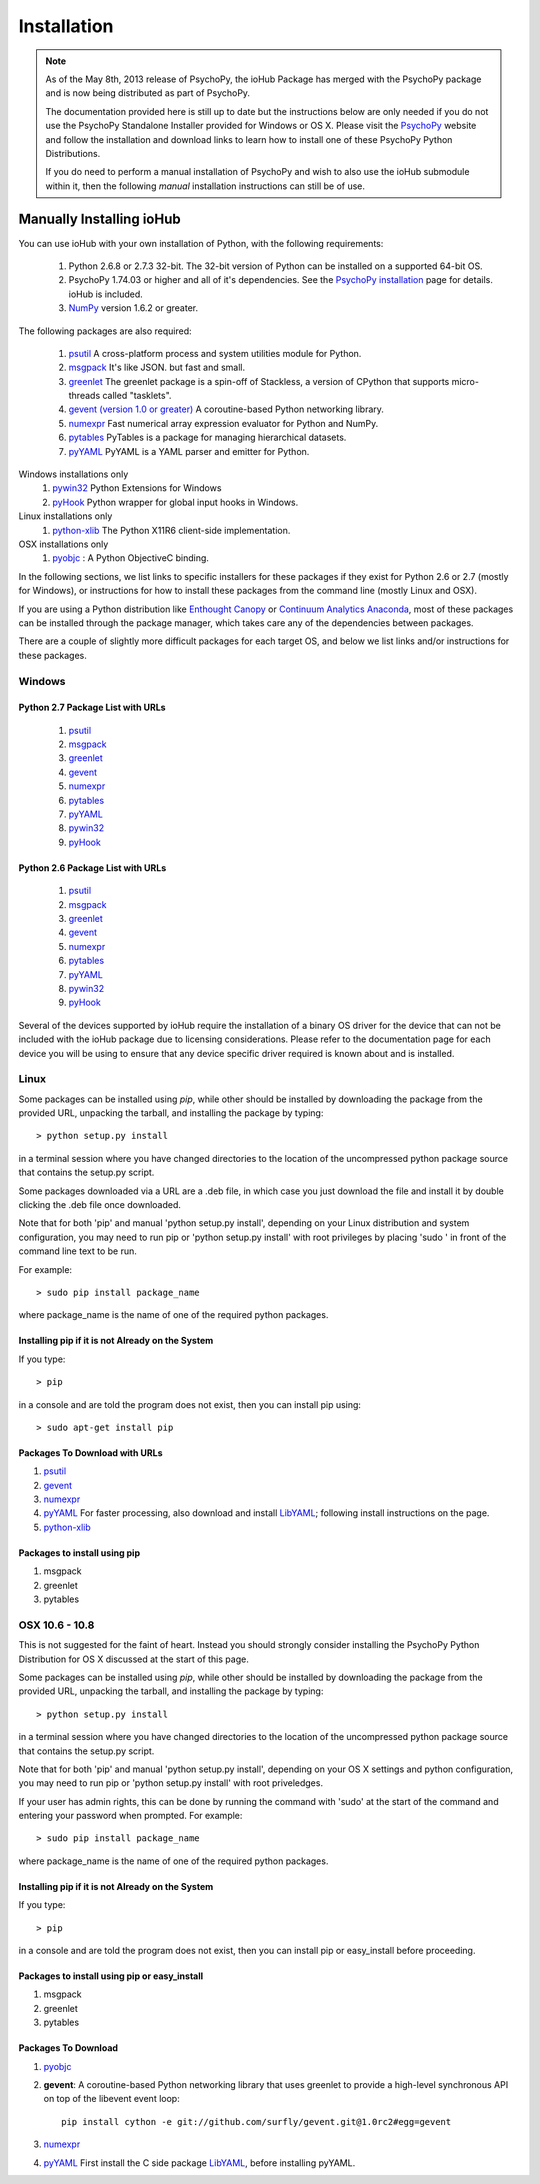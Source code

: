 #############
Installation
#############

.. note:: As of the May 8th, 2013 release of PsychoPy, the ioHub Package has merged with
    the PsychoPy package and is now being distributed as part of PsychoPy. 
    
    The documentation provided here is still up to date but the instructions
    below are only needed if you do not use the PsychoPy Standalone Installer
    provided for Windows or OS X. Please visit the `PsychoPy <http://www.psychopy.org>`_ 
    website and follow the installation and download links to learn how to install one of these
    PsychoPy Python Distributions.

    If you do need to perform a manual installation of PsychoPy and wish to also
    use the ioHub submodule within it, then the following *manual* installation
    instructions can still be of use.
 
Manually Installing ioHub
##########################

You can use ioHub with your own installation of Python, with the following
requirements:

    #. Python 2.6.8 or 2.7.3 32-bit. The 32-bit version of Python can be installed on a supported 64-bit OS.
    #. PsychoPy 1.74.03 or higher and all of it's dependencies. See the `PsychoPy installation <http://www.psychopy.org/installation.html>`_ page for details. ioHub is included.
    #. `NumPy <http://www.numpy.org/>`_ version 1.6.2 or greater.

The following packages are also required:
   
    #. `psutil <https://pypi.python.org/pypi/psutil>`_ A cross-platform process and system utilities module for Python.
    #. `msgpack <https://pypi.python.org/pypi/msgpack-python>`_ It's like JSON. but fast and small.
    #. `greenlet <https://pypi.python.org/pypi/greenlet>`_ The greenlet package is a spin-off of Stackless, a version of CPython that supports micro-threads called "tasklets".
    #. `gevent (version 1.0 or greater) <http://www.gevent.org/>`_ A coroutine-based Python networking library.
    #. `numexpr <https://code.google.com/p/numexpr/>`_ Fast numerical array expression evaluator for Python and NumPy.
    #. `pytables <http://www.pytables.org>`_ PyTables is a package for managing hierarchical datasets.
    #. `pyYAML <http://pyyaml.org/>`_ PyYAML is a YAML parser and emitter for Python.

Windows installations only
    #. `pywin32 <http://sourceforge.net/projects/pywin32/>`_ Python Extensions for Windows
    #. `pyHook <http://sourceforge.net/projects/pyhook/>`_ Python wrapper for global input hooks in Windows.

Linux installations only
    #. `python-xlib <http://sourceforge.net/projects/python-xlib/>`_ The Python X11R6 client-side implementation.

OSX installations only
    #. `pyobjc <http://pythonhosted.org/pyobjc/>`_ : A  Python ObjectiveC binding.    

In the following sections, we list links to specific installers for these packages
if they exist for Python 2.6 or 2.7 (mostly for Windows), or instructions for how 
to install these packages from the command line (mostly Linux and OSX).

If you are using a Python distribution like `Enthought Canopy <https://www.enthought.com/products/canopy/>`_ or 
`Continuum Analytics Anaconda <https://store.continuum.io/cshop/anaconda/>`_, 
most of these packages can be installed through the package manager, which
takes care any of the dependencies between packages.

There are a couple of slightly more difficult packages for each target OS, and below
we list links and/or instructions for these packages.

Windows
=========

Python 2.7 Package List with URLs
++++++++++++++++++++++++++++++++++

    #. `psutil <https://pypi.python.org/packages/2.7/p/psutil/psutil-1.2.1.win32-py2.7.exe#md5=c4264532a64414cf3aa0d8b17d17e015>`_
    #. `msgpack <http://pypi.python.org/packages/2.7/m/msgpack-python/msgpack_python-0.2.0-py2.7-win32.egg#md5=d52bd856ca8c8d9a6ee86937e1b4c644>`_
    #. `greenlet <http://pypi.python.org/packages/2.7/g/greenlet/greenlet-0.4.0.win32-py2.7.exe#md5=910896116b1e4fd527b8afaadc7132f3>`_
    #. `gevent <https://github.com/downloads/surfly/gevent/gevent-1.0rc2.win32-py2.7.exe>`_
    #. `numexpr <http://code.google.com/p/numexpr/downloads/detail?name=numexpr-1.4.2.win32-py2.7.exe&can=2&q=>`_ 
    #. `pytables <http://www.lfd.uci.edu/~gohlke/pythonlibs/#pytables>`_ 
    #. `pyYAML <http://pyyaml.org/download/pyyaml/PyYAML-3.10.win32-py2.7.exe>`_ 
    #. `pywin32 <http://sourceforge.net/projects/pywin32/files/pywin32/Build%20217/pywin32-217.win32-py2.7.exe/download>`_ 
    #. `pyHook <http://sourceforge.net/projects/pyhook/files/pyhook/1.5.1/pyHook-1.5.1.win32-py2.7.exe/download>`_ 

Python 2.6 Package List with URLs
+++++++++++++++++++++++++++++++++++

    #. `psutil <https://pypi.python.org/packages/2.6/p/psutil/psutil-1.2.1.win32-py2.6.exe#md5=7d3d9c8bc147b87c04e93dd0ff1bd502>`_ 
    #. `msgpack <http://www.lfd.uci.edu/~gohlke/pythonlibs/#msgpack>`_ 
    #. `greenlet <https://pypi.python.org/packages/2.6/g/greenlet/greenlet-0.4.0.win32-py2.6.exe>`_ 
    #. `gevent <https://code.google.com/p/gevent/downloads/detail?name=gevent-1.0b4.win32-py2.6.exe&can=2&q=>`_ 
    #. `numexpr <http://code.google.com/p/numexpr/downloads/detail?name=numexpr-1.4.2.win32-py2.6.exe&can=2&q=>`_ 
    #. `pytables <http://www.lfd.uci.edu/~gohlke/pythonlibs/#pytables>`_ 
    #. `pyYAML <http://pyyaml.org/download/pyyaml/PyYAML-3.10.win32-py2.6.exe>`_ 
    #. `pywin32 <http://sourceforge.net/projects/pywin32/files/pywin32/Build%20217/pywin32-217.win32-py2.6.exe/download>`_ 
    #. `pyHook <http://sourceforge.net/projects/pyhook/files/pyhook/1.5.1/pyHook-1.5.1.win32-py2.6.exe/download>`_ 

Several of the devices supported by ioHub require the installation of a binary OS driver
for the device that can not be included with the ioHub package due to licensing 
considerations. Please refer to the documentation page for each device you will be using to ensure that
any device specific driver required is known about and is installed.

Linux
=========

Some packages can be installed using *pip*, while other should be installed 
by downloading the package from the provided URL, unpacking the tarball, and 
installing the package by typing::

    > python setup.py install

in a terminal session where you have changed directories to the location of the uncompressed 
python package source that contains the setup.py script.

Some packages downloaded via a URL are a .deb file, in which case you just download
the file and install it by double clicking the .deb file once downloaded. 

Note that for both 'pip' and manual 'python setup.py install', depending on your
Linux distribution and system configuration, you may need to run pip or 
'python setup.py install' with root privileges by placing 'sudo ' in front of the
command line text to be run.

For example::

    > sudo pip install package_name

where package_name is the name of one of the required python packages.

Installing pip if it is not Already on the System
+++++++++++++++++++++++++++++++++++++++++++++++++++

If you type:: 

    > pip

in a console and are told the program does not exist, then you can install pip using::

    > sudo apt-get install pip

Packages To Download with URLs
++++++++++++++++++++++++++++++

#. `psutil <https://pypi.python.org/packages/source/p/psutil/psutil-1.2.1.tar.gz#md5=80c3b251389771ab472e554e6c729c36>`_ 
#. `gevent <https://github.com/downloads/surfly/gevent/python-gevent_1.0rc2_i386.deb>`_ 
#. `numexpr <http://code.google.com/p/numexpr/downloads/detail?name=numexpr-2.0.1.tar.gz&can=2&q=>`_ 
#. `pyYAML <http://pyyaml.org/wiki/PyYAMLDocumentation>`_ For faster processing, also download and install `LibYAML <http://pyyaml.org/wiki/LibYAML>`_; following install instructions on the page.
#. `python-xlib <http://sourceforge.net/projects/python-xlib/>`_ 

Packages to install using pip
++++++++++++++++++++++++++++++

#. msgpack 
#. greenlet 
#. pytables  

OSX 10.6 - 10.8
================

This is not suggested for the faint of heart. Instead you should strongly consider 
installing the PsychoPy Python Distribution for OS X discussed at the start of this page.

Some packages can be installed using *pip*, while other should be installed 
by downloading the package from the provided URL, unpacking the tarball, and 
installing the package by typing::

    > python setup.py install

in a terminal session where you have changed directories to the location of the uncompressed 
python package source that contains the setup.py script.

Note that for both 'pip' and manual 'python setup.py install', depending on your
OS X settings and python configuration, you may need to run pip or 
'python setup.py install' with root priveledges.

If your user has admin rights, this can be done by running the command with 'sudo'
at the start of the command and entering your password when prompted. For example::

    > sudo pip install package_name

where package_name is the name of one of the required python packages.

Installing pip if it is not Already on the System
++++++++++++++++++++++++++++++++++++++++++++++++++

If you type:: 

    > pip

in a console and are told the program does not exist, then you can install pip or easy_install before proceeding.

Packages to install using pip or easy_install
++++++++++++++++++++++++++++++++++++++++++++++

#. msgpack 
#. greenlet 
#. pytables  

Packages To Download
++++++++++++++++++++

#. `pyobjc <https://pypi.python.org/packages/source/p/pyobjc/pyobjc-2.5.1.tar.gz#md5=f242cff4a25ce397bb381c21a35db885>`_    
#. **gevent**: A coroutine-based Python networking library that uses greenlet to provide a high-level synchronous API on top of the libevent event loop::

		pip install cython -e git://github.com/surfly/gevent.git@1.0rc2#egg=gevent

#. `numexpr <http://code.google.com/p/numexpr/downloads/detail?name=numexpr-2.0.1.tar.gz&can=2&q=>`_     
#. `pyYAML <http://pyyaml.org/download/pyyaml/PyYAML-3.10.tar.gz>`_ First install the C side package `LibYAML <http://pyyaml.org/wiki/LibYAML>`_, before installing pyYAML.

